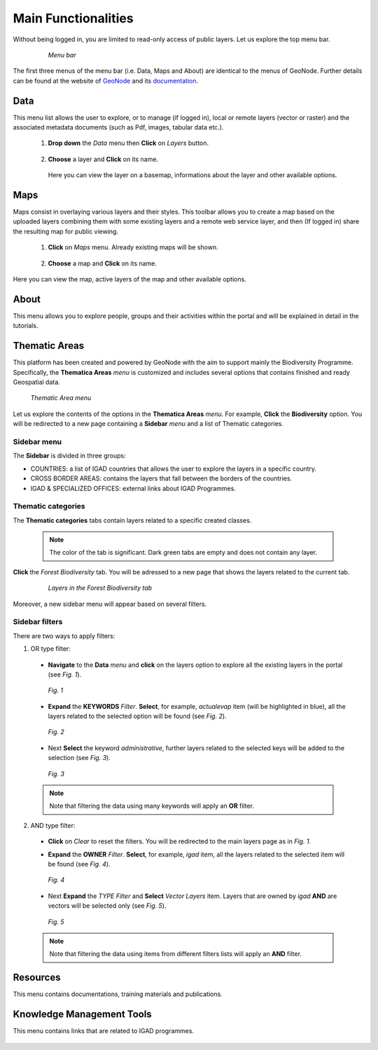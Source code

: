 .. _topbar:

####################
Main Functionalities
####################

Without being logged in, you are limited to read-only access of public layers. Let us explore the top menu bar.

 .. figure:: img/menubar.png

   *Menu bar* 
   
The first three menus of the menu bar (i.e. Data, Maps and About) are identical to the menus of GeoNode. Further details can be found at the website of `GeoNode <http://geonode.org>`_ and its 
`documentation <http://docs.geonode.org/en/master/tutorials/users/index.html>`_.   


****
Data
****

This menu list allows the user to explore, or to manage (if logged in),  local or remote layers (vector or raster) and the associated metadata documents (such as Pdf, images, tabular data etc.).  

 #. **Drop down** the *Data* menu then **Click** on *Layers* button. 
   
      .. figure:: img/layer.png
         :scale: 50 %
   
   
 #. **Choose** a layer and **Click** on its name. 

      .. figure:: img/view.png
         :scale: 50 % 

    Here you can view the layer on a basemap, informations about the layer and other available options.  

****	
Maps
****

Maps consist in overlaying various layers and their styles. This toolbar allows you to create a map based on the uploaded layers combining them with some existing layers and a remote web service layer, 
and then (If logged in) share the resulting map for public viewing. 
	
 #. **Click** on *Maps* menu. Already existing maps will be shown.  
 
      .. figure:: img/map.png
         :scale: 50 %
		 
 #. **Choose** a map and **Click** on its name. 

      .. figure:: img/map1.png
         :scale: 50 % 

Here you can view the map, active layers of the map and other available options.

*****		 
About
*****

This menu allows you to explore people, groups and their activities within the portal and will be explained in detail in the tutorials.  

 .. figure:: img/about.png
             :scale: 50 %
			 
**************			 
Thematic Areas
**************

This platform has been created and powered by GeoNode with the aim to support mainly the Biodiversity Programme. Specifically, the 
**Thematica Areas** *menu* is customized and includes several options that contains finished and ready Geospatial data.

.. figure:: img/thematic.png

   *Thematic Area menu*     
   

Let us explore the contents of the options in the **Thematica Areas** *menu*. For example, **Click** the **Biodiversity** option. You will be redirected to a new page containing 
a **Sidebar** *menu* and a list of Thematic categories.    

.. figure:: img/biodiversity.png
   :scale: 50 %
   
Sidebar menu
************

The **Sidebar** is divided in three groups: 

* COUNTRIES: a list of IGAD countries that allows the user to explore the layers in a specific country.
* CROSS BORDER AREAS: contains the layers that fall between the borders of the countries.
* IGAD & SPECIALIZED OFFICES: external links about IGAD Programmes.  

Thematic categories
*******************

The **Thematic categories** tabs contain layers related to a specific created classes.

 .. note:: The color of the tab is significant. Dark green tabs are empty and does not contain any layer. 
	
**Click** the *Forest Biodiversity* tab. You will be adressed to a new page that shows the layers related to the current tab. 

 .. figure:: img/tab.png

   *Layers in the Forest Biodiversity tab*   
   
Moreover, a new sidebar menu will appear based on several filters. 

Sidebar filters 
***************

There are two ways to apply filters: 

1. OR type filter: 

 * **Navigate** to the **Data** *menu* and **click** on the layers option to explore all the existing layers in the portal (see *Fig. 1*).  

   .. figure:: img/keywords.png
      :align: center
      :scale: 30 %
   
      *Fig. 1*

 * **Expand** the **KEYWORDS** *Filter*. **Select**, for example, *actualevap* item (will be highlighted in blue), all the layers related to the selected option will be found (see *Fig. 2*).

   .. figure:: img/actualevap.png
      :align: center
      :scale: 30 %
   
      *Fig. 2*   
   
 * Next **Select** the keyword *administrative*, further layers related to the selected keys will be added to the selection (see *Fig. 3*).

   .. figure:: img/administrative.png
      :align: center
      :scale: 30 %
   
      *Fig. 3*     
   
 .. note:: Note that filtering the data using many keywords will apply an **OR** filter.   

2. AND type filter:

 * **Click** on *Clear* to reset the filters. You will be redirected to the main layers page as in *Fig. 1*.  

 * **Expand** the **OWNER** *Filter*. **Select**, for example, *igad* item, all the layers related to the selected item will be found (see *Fig. 4*).

   .. figure:: img/igad.png
      :align: center
      :scale: 50 %
   
      *Fig. 4*   
   
 * Next **Expand** the *TYPE* *Filter* and **Select** *Vector Layers* item. Layers that are owned by *igad* **AND** are vectors will be selected only (see *Fig. 5*).

   .. figure:: img/vector.png
      :align: center
      :scale: 50 %
   
      *Fig. 5*     
   
 .. note:: Note that filtering the data using items from different filters lists will apply an **AND** filter.
   
*********			 
Resources
*********

This menu contains documentations, training materials and publications.

 .. figure:: img/resources.png
    :scale: 80 %

**************************			 
Knowledge Management Tools
**************************

This menu contains links that are related to IGAD programmes.

 .. figure:: img/links.png
    :scale: 70 %
